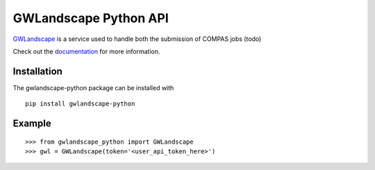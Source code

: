 GWLandscape Python API
======================

`GWLandscape <https://gwlandscape.org.au/>`_ is a service used to handle both the submission of COMPAS jobs (todo)

Check out the `documentation <https://gwlandscape-python.readthedocs.io/en/latest/>`_ for more information.

Installation
------------

The gwlandscape-python package can be installed with

::

    pip install gwlandscape-python


Example
-------

::

    >>> from gwlandscape_python import GWLandscape
    >>> gwl = GWLandscape(token='<user_api_token_here>')

